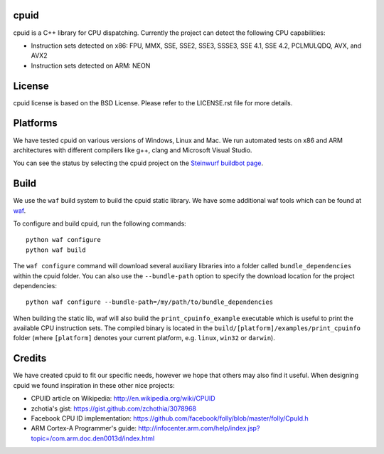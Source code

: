 cpuid
-----

cpuid is a C++ library for CPU dispatching. Currently the
project can detect the following CPU capabilities:

- Instruction sets detected on x86: FPU, MMX, SSE, SSE2, SSE3, SSSE3,
  SSE 4.1, SSE 4.2, PCLMULQDQ, AVX, and AVX2
- Instruction sets detected on ARM: NEON

.. image:: http://buildbot.steinwurf.dk/svgstatus?project=cpuid
    :target: http://buildbot.steinwurf.dk/stats?projects=cpuid

License
-------
cpuid license is based on the BSD License. Please refer to the LICENSE.rst
file for more details.

Platforms
---------
We have tested cpuid on various versions of Windows, Linux and Mac. We run
automated tests on x86 and ARM architectures with different compilers like
g++, clang and Microsoft Visual Studio.

You can see the status by selecting the cpuid project on the
`Steinwurf buildbot page <http://buildbot.steinwurf.dk:12344/>`_.

Build
-----
We use the ``waf`` build system to build the cpuid static library.
We have some additional waf tools which can be found at waf_.

.. _waf: https://github.com/steinwurf/waf

To configure and build cpuid, run the following commands::

  python waf configure
  python waf build

The ``waf configure`` command will download several auxiliary libraries
into a folder called ``bundle_dependencies`` within the cpuid folder.
You can also use the ``--bundle-path`` option to specify the download
location for the project dependencies::

  python waf configure --bundle-path=/my/path/to/bundle_dependencies

When building the static lib, waf will also build the ``print_cpuinfo_example``
executable which is useful to print the available CPU instruction sets.
The compiled binary is located in the ``build/[platform]/examples/print_cpuinfo``
folder (where ``[platform]`` denotes your current platform,
e.g. ``linux``, ``win32`` or ``darwin``).

Credits
-------
We have created cpuid to fit our specific needs, however we hope
that others may also find it useful. When designing cpuid we found
inspiration in these other nice projects:

* CPUID article on Wikipedia: http://en.wikipedia.org/wiki/CPUID
* zchotia's gist: https://gist.github.com/zchothia/3078968
* Facebook CPU ID implementation: https://github.com/facebook/folly/blob/master/folly/CpuId.h
* ARM Cortex-A Programmer's guide: http://infocenter.arm.com/help/index.jsp?topic=/com.arm.doc.den0013d/index.html
